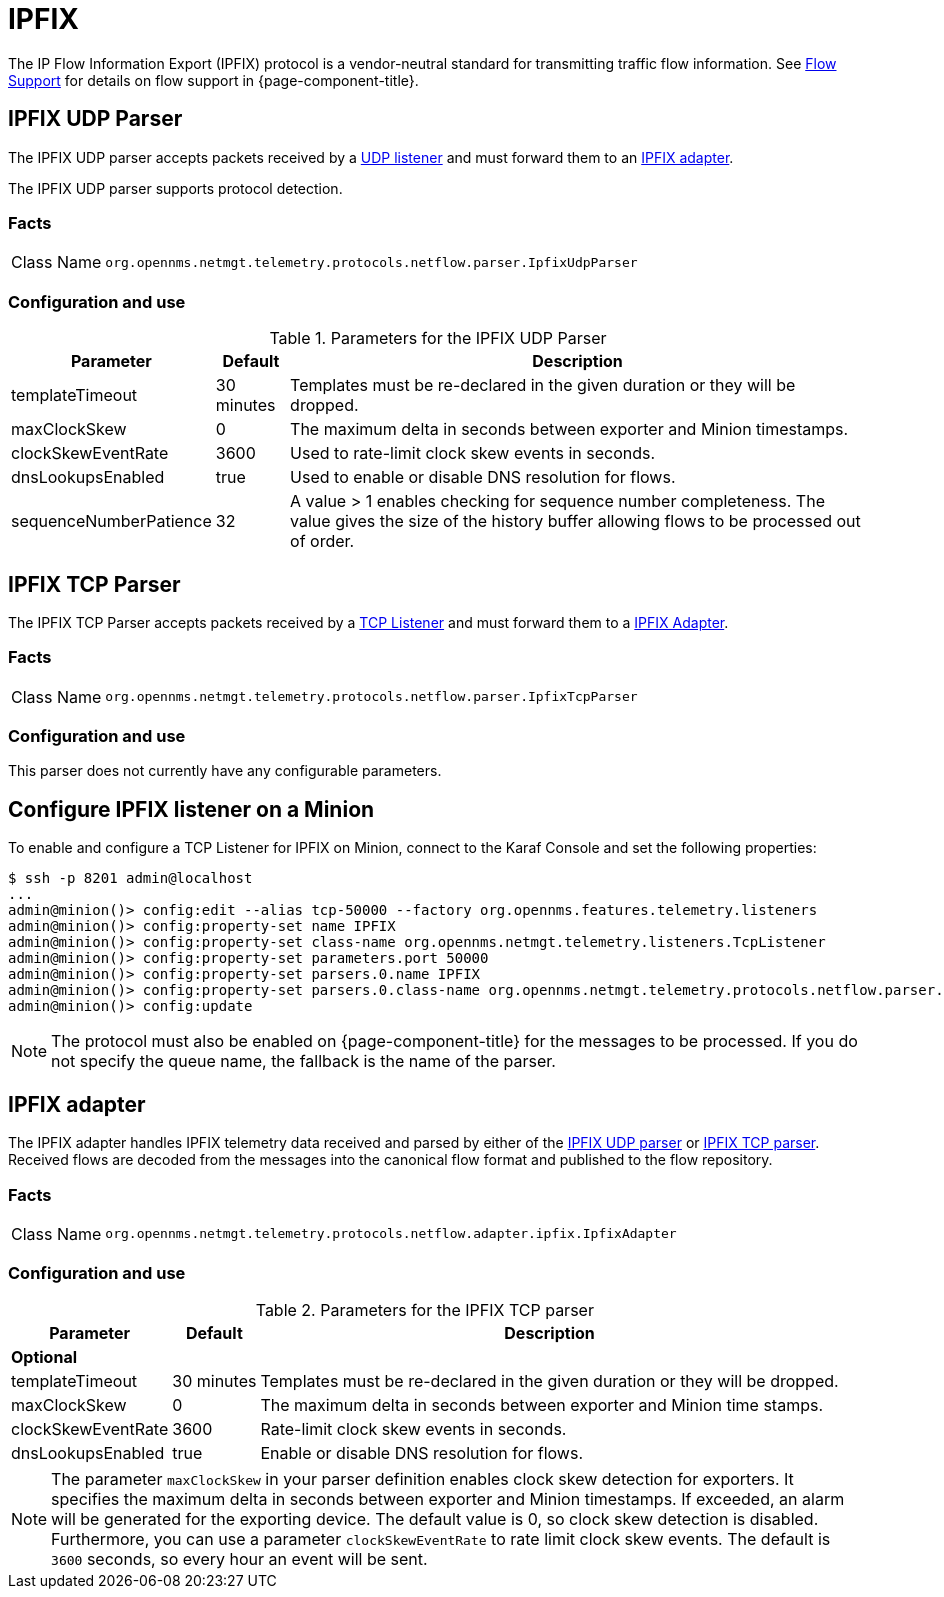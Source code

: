 
= IPFIX

The IP Flow Information Export (IPFIX) protocol is a vendor-neutral standard for transmitting traffic flow information.
See <<flows/introduction.adoc#ga-flow-support-introduction, Flow Support>> for details on flow support in {page-component-title}.

[[telemetryd-ipfix-parser-udp]]
== IPFIX UDP Parser

The IPFIX UDP parser accepts packets received by a <<telemetryd/listener/udp.adoc#telemetryd-listener-udp, UDP listener>> and must forward them to an <<telemetryd-ipfix-adapter, IPFIX adapter>>.

The IPFIX UDP parser supports protocol detection.

=== Facts

[options="autowidth"]
|===
| Class Name          | `org.opennms.netmgt.telemetry.protocols.netflow.parser.IpfixUdpParser`
|===

=== Configuration and use

.Parameters for the IPFIX UDP Parser
[options="header, autowidth"]
|===
| Parameter              | Default     | Description
| templateTimeout        | 30 minutes  | Templates must be re-declared in the given duration or they will be dropped.
| maxClockSkew           | 0           | The maximum delta in seconds between exporter and Minion timestamps.
| clockSkewEventRate     | 3600        | Used to rate-limit clock skew events in seconds.
| dnsLookupsEnabled      | true        | Used to enable or disable DNS resolution for flows.
| sequenceNumberPatience | 32          | A value > 1 enables checking for sequence number completeness.
                                         The value gives the size of the history buffer allowing flows to be processed out of order.
|===

[[telemetryd-ipfix-parser-tcp]]
== IPFIX TCP Parser

The IPFIX TCP Parser accepts packets received by a <<telemetryd/listener/tcp.adoc#telemetryd-listener-tcp, TCP Listener>> and must forward them to a <<telemetryd-ipfix-adapter, IPFIX Adapter>>.

=== Facts

[options="autowidth"]
|===
| Class Name          | `org.opennms.netmgt.telemetry.protocols.netflow.parser.IpfixTcpParser`
|===

=== Configuration and use

This parser does not currently have any configurable parameters.

== Configure IPFIX listener on a Minion

To enable and configure a TCP Listener for IPFIX on Minion, connect to the Karaf Console and set the following properties:

[source, console]
----
$ ssh -p 8201 admin@localhost
...
admin@minion()> config:edit --alias tcp-50000 --factory org.opennms.features.telemetry.listeners
admin@minion()> config:property-set name IPFIX
admin@minion()> config:property-set class-name org.opennms.netmgt.telemetry.listeners.TcpListener
admin@minion()> config:property-set parameters.port 50000
admin@minion()> config:property-set parsers.0.name IPFIX
admin@minion()> config:property-set parsers.0.class-name org.opennms.netmgt.telemetry.protocols.netflow.parser.IpfixParser
admin@minion()> config:update
----

NOTE: The protocol must also be enabled on {page-component-title} for the messages to be processed.
If you do not specify the queue name, the fallback is the name of the parser.

[[telemetryd-ipfix-adapter]]
== IPFIX adapter

The IPFIX adapter handles IPFIX telemetry data received and parsed by either of the <<telemetryd-ipfix-parser-udp, IPFIX UDP parser>> or <<telemetryd-ipfix-parser-tcp, IPFIX TCP parser>>.
Received flows are decoded from the messages into the canonical flow format and published to the flow repository.

=== Facts

[options="autowidth"]
|===
| Class Name          | `org.opennms.netmgt.telemetry.protocols.netflow.adapter.ipfix.IpfixAdapter`
|===

=== Configuration and use

.Parameters for the IPFIX TCP parser
[options="header, autowidth"]
|===
| Parameter           | Default     | Description
3+| *Optional*
| templateTimeout     | 30 minutes  | Templates must be re-declared in the given duration or they will be dropped.
| maxClockSkew        | 0           | The maximum delta in seconds between exporter and Minion time stamps.
| clockSkewEventRate  | 3600        | Rate-limit clock skew events in seconds.
| dnsLookupsEnabled   | true        | Enable or disable DNS resolution for flows.
|===

NOTE: The parameter `maxClockSkew` in your parser definition enables clock skew detection for exporters.
It specifies the maximum delta in seconds between exporter and Minion timestamps.
If exceeded, an alarm will be generated for the exporting device.
The default value is 0, so clock skew detection is disabled.
Furthermore, you can use a parameter `clockSkewEventRate` to rate limit clock skew events.
The default is `3600` seconds, so every hour an event will be sent.
